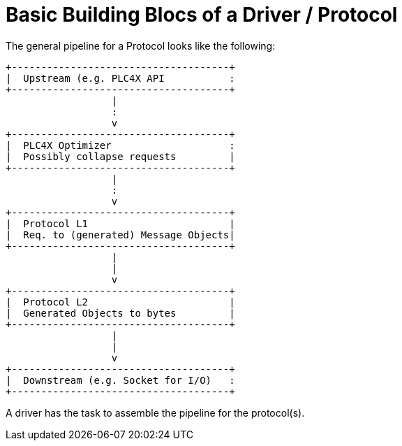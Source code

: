 //
//  Licensed to the Apache Software Foundation (ASF) under one or more
//  contributor license agreements.  See the NOTICE file distributed with
//  this work for additional information regarding copyright ownership.
//  The ASF licenses this file to You under the Apache License, Version 2.0
//  (the "License"); you may not use this file except in compliance with
//  the License.  You may obtain a copy of the License at
//
//      https://www.apache.org/licenses/LICENSE-2.0
//
//  Unless required by applicable law or agreed to in writing, software
//  distributed under the License is distributed on an "AS IS" BASIS,
//  WITHOUT WARRANTIES OR CONDITIONS OF ANY KIND, either express or implied.
//  See the License for the specific language governing permissions and
//  limitations under the License.
//
:imagesdir: ../../images/

= Basic Building Blocs of a Driver / Protocol



The general pipeline for a Protocol looks like the following:

[ditaa]
....
+-------------------------------------+
|  Upstream (e.g. PLC4X API           :
+-------------------------------------+
                  |
                  :
                  v
+-------------------------------------+
|  PLC4X Optimizer                    :
|  Possibly collapse requests         |
+-------------------------------------+
                  |
                  :
                  v
+-------------------------------------+
|  Protocol L1                        |
|  Req. to (generated) Message Objects|
+-------------------------------------+
                  |
                  |
                  v
+-------------------------------------+
|  Protocol L2                        |
|  Generated Objects to bytes         |
+-------------------------------------+
                  |
                  |
                  v
+-------------------------------------+
|  Downstream (e.g. Socket for I/O)   :
+-------------------------------------+
....

A driver has the task to assemble the pipeline for the protocol(s).